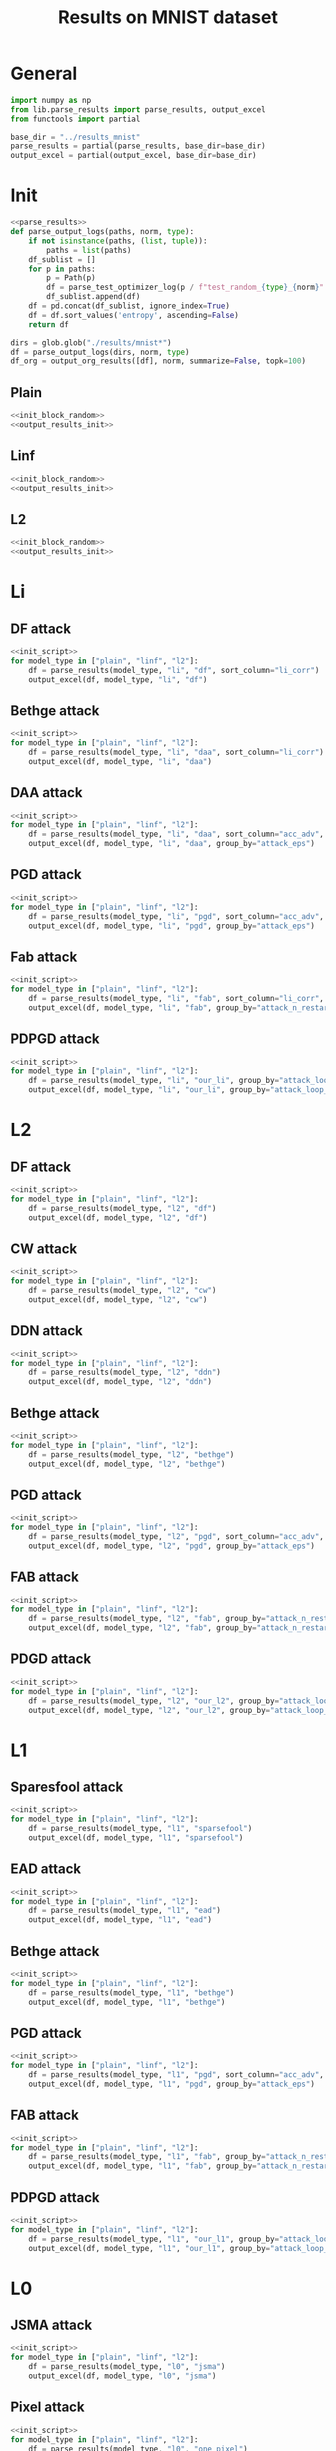 #+options: tex:verbatim
#+TITLE: Results on MNIST dataset

* General
#+NAME: init_script
#+BEGIN_SRC python
  import numpy as np
  from lib.parse_results import parse_results, output_excel
  from functools import partial

  base_dir = "../results_mnist"
  parse_results = partial(parse_results, base_dir=base_dir)
  output_excel = partial(output_excel, base_dir=base_dir)
#+END_SRC

* Init
#+NAME: init_block_random
#+BEGIN_SRC python :noweb yes
  <<parse_results>>
  def parse_output_logs(paths, norm, type):
      if not isinstance(paths, (list, tuple)):
          paths = list(paths)
      df_sublist = []
      for p in paths:
          p = Path(p)
          df = parse_test_optimizer_log(p / f"test_random_{type}_{norm}" / "mnist")
          df_sublist.append(df)
      df = pd.concat(df_sublist, ignore_index=True)
      df = df.sort_values('entropy', ascending=False)
      return df
#+END_SRC

#+NAME: output_results_init
#+BEGIN_SRC python :noweb yes
  dirs = glob.glob("./results/mnist*")
  df = parse_output_logs(dirs, norm, type)
  df_org = output_org_results([df], norm, summarize=False, topk=100)
#+END_SRC

** Plain
#+BEGIN_SRC python :noweb yes :var norm="l2" :var type="plain" :results value :return df_org
  <<init_block_random>>
  <<output_results_init>>
#+END_SRC

** Linf
#+BEGIN_SRC python :noweb yes :var norm="l2" :var type="linf" :results value :return df_org
  <<init_block_random>>
  <<output_results_init>>
#+END_SRC

** L2
#+BEGIN_SRC python :noweb yes :var norm="l2" :var type="l2" :results value :return df_org
  <<init_block_random>>
  <<output_results_init>>
#+END_SRC

* Li
** DF attack
#+BEGIN_SRC python :async :noweb yes :results output :tangle yes
  <<init_script>>
  for model_type in ["plain", "linf", "l2"]:
      df = parse_results(model_type, "li", "df", sort_column="li_corr")
      output_excel(df, model_type, "li", "df")
#+END_SRC

** Bethge attack
#+BEGIN_SRC python :async :noweb yes :results output :tangle yes
  <<init_script>>
  for model_type in ["plain", "linf", "l2"]:
      df = parse_results(model_type, "li", "daa", sort_column="li_corr")
      output_excel(df, model_type, "li", "daa")
#+END_SRC

** DAA attack
#+BEGIN_SRC python :async :noweb yes :results output :tangle yes
  <<init_script>>
  for model_type in ["plain", "linf", "l2"]:
      df = parse_results(model_type, "li", "daa", sort_column="acc_adv", group_by="attack_eps")
      output_excel(df, model_type, "li", "daa", group_by="attack_eps")
#+END_SRC

** PGD attack
#+BEGIN_SRC python :async :noweb yes :results output :tangle yes
  <<init_script>>
  for model_type in ["plain", "linf", "l2"]:
      df = parse_results(model_type, "li", "pgd", sort_column="acc_adv", group_by="attack_eps")
      output_excel(df, model_type, "li", "pgd", group_by="attack_eps")
#+END_SRC

** Fab attack
#+BEGIN_SRC python :async :noweb yes :results output :tangle yes
  <<init_script>>
  for model_type in ["plain", "linf", "l2"]:
      df = parse_results(model_type, "li", "fab", sort_column="li_corr", group_by="attack_n_restarts")
      output_excel(df, model_type, "li", "fab", group_by="attack_n_restarts")
#+END_SRC

** PDPGD attack
#+BEGIN_SRC python :async :noweb yes :results output :tangle yes
  <<init_script>>
  for model_type in ["plain", "linf", "l2"]:
      df = parse_results(model_type, "li", "our_li", group_by="attack_loop_number_restarts")
      output_excel(df, model_type, "li", "our_li", group_by="attack_loop_number_restarts")
#+END_SRC

* L2
** DF attack
#+BEGIN_SRC python :async :noweb yes :results output :tangle yes
  <<init_script>>
  for model_type in ["plain", "linf", "l2"]:
      df = parse_results(model_type, "l2", "df")
      output_excel(df, model_type, "l2", "df")
#+END_SRC

** CW attack
#+BEGIN_SRC python :async :noweb yes :results output :tangle yes
  <<init_script>>
  for model_type in ["plain", "linf", "l2"]:
      df = parse_results(model_type, "l2", "cw")
      output_excel(df, model_type, "l2", "cw")
#+END_SRC

** DDN attack
#+BEGIN_SRC python :async :noweb yes :results output :tangle yes
  <<init_script>>
  for model_type in ["plain", "linf", "l2"]:
      df = parse_results(model_type, "l2", "ddn")
      output_excel(df, model_type, "l2", "ddn")
#+END_SRC

** Bethge attack
#+BEGIN_SRC python :async :noweb yes :results output :tangle yes
  <<init_script>>
  for model_type in ["plain", "linf", "l2"]:
      df = parse_results(model_type, "l2", "bethge")
      output_excel(df, model_type, "l2", "bethge")
#+END_SRC

** PGD attack
#+BEGIN_SRC python :async :noweb yes :results output :tangle yes
  <<init_script>>
  for model_type in ["plain", "linf", "l2"]:
      df = parse_results(model_type, "l2", "pgd", sort_column="acc_adv", group_by="attack_eps")
      output_excel(df, model_type, "l2", "pgd", group_by="attack_eps")
#+END_SRC

** FAB attack
#+BEGIN_SRC python :async :noweb yes :results output :tangle yes
  <<init_script>>
  for model_type in ["plain", "linf", "l2"]:
      df = parse_results(model_type, "l2", "fab", group_by="attack_n_restarts")
      output_excel(df, model_type, "l2", "fab", group_by="attack_n_restarts")
#+END_SRC

** PDGD attack
#+BEGIN_SRC python :async :noweb yes :results output :tangle yes
  <<init_script>>
  for model_type in ["plain", "linf", "l2"]:
      df = parse_results(model_type, "l2", "our_l2", group_by="attack_loop_number_restarts")
      output_excel(df, model_type, "l2", "our_l2", group_by="attack_loop_number_restarts")
#+END_SRC

* L1
** Sparesfool attack
#+BEGIN_SRC python :async :noweb yes :results output :tangle yes
  <<init_script>>
  for model_type in ["plain", "linf", "l2"]:
      df = parse_results(model_type, "l1", "sparsefool")
      output_excel(df, model_type, "l1", "sparsefool")
#+END_SRC

** EAD attack
#+BEGIN_SRC python :async :noweb yes :results output :tangle yes
  <<init_script>>
  for model_type in ["plain", "linf", "l2"]:
      df = parse_results(model_type, "l1", "ead")
      output_excel(df, model_type, "l1", "ead")
#+END_SRC

** Bethge attack
#+BEGIN_SRC python :async :noweb yes :results output :tangle yes
  <<init_script>>
  for model_type in ["plain", "linf", "l2"]:
      df = parse_results(model_type, "l1", "bethge")
      output_excel(df, model_type, "l1", "bethge")
#+END_SRC

** PGD attack
#+BEGIN_SRC python :async :noweb yes :results output :tangle yes
  <<init_script>>
  for model_type in ["plain", "linf", "l2"]:
      df = parse_results(model_type, "l1", "pgd", sort_column="acc_adv", group_by="attack_eps")
      output_excel(df, model_type, "l1", "pgd", group_by="attack_eps")
#+END_SRC

** FAB attack
#+BEGIN_SRC python :async :noweb yes :results output :tangle yes
  <<init_script>>
  for model_type in ["plain", "linf", "l2"]:
      df = parse_results(model_type, "l1", "fab", group_by="attack_n_restarts")
      output_excel(df, model_type, "l1", "fab", group_by="attack_n_restarts")
#+END_SRC

** PDPGD attack
#+BEGIN_SRC python :async :noweb yes :results output :tangle yes
  <<init_script>>
  for model_type in ["plain", "linf", "l2"]:
      df = parse_results(model_type, "l1", "our_l1", group_by="attack_loop_number_restarts")
      output_excel(df, model_type, "l1", "our_l1", group_by="attack_loop_number_restarts")
#+END_SRC

* L0
** JSMA attack
#+BEGIN_SRC python :async :noweb yes :results output :tangle yes
  <<init_script>>
  for model_type in ["plain", "linf", "l2"]:
      df = parse_results(model_type, "l0", "jsma")
      output_excel(df, model_type, "l0", "jsma")
#+END_SRC

** Pixel attack
#+BEGIN_SRC python :async :noweb yes :results output :tangle yes
  <<init_script>>
  for model_type in ["plain", "linf", "l2"]:
      df = parse_results(model_type, "l0", "one_pixel")
      output_excel(df, model_type, "l0", "one_pixel")
#+END_SRC

** Bethge attack
#+BEGIN_SRC python :async :noweb yes :results output :tangle yes
  <<init_script>>
  for model_type in ["plain", "linf", "l2"]:
      df = parse_results(model_type, "l0", "bethge")
      output_excel(df, model_type, "l0", "bethge")
#+END_SRC

** Cornersearch attack
#+BEGIN_SRC python :async :noweb yes :results output :tangle yes
  <<init_script>>
  for model_type in ["plain", "linf", "l2"]:
      df = parse_results(model_type, "l0", "cornersearch")
      output_excel(df, model_type, "l0", "cornersearch")
#+END_SRC

** PDPGD attack
#+BEGIN_SRC python :async :noweb yes :results output :tangle yes
  <<init_script>>
  for model_type in ["plain", "linf", "l2"]:
      df = parse_results(model_type, "l0", "our_l0", group_by="attack_loop_number_restarts")
      output_excel(df, model_type, "l0", "our_l0", group_by="attack_loop_number_restarts")
#+END_SRC

* COMMENT Local Variables
# Local Variables:
# org-confirm-babel-evaluate: nil
# End:
